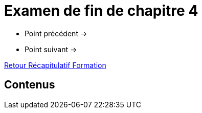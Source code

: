 = Examen de fin de chapitre 4

* Point précédent -> 
* Point suivant -> 

xref:Formation1/index.adoc[Retour Récapitulatif Formation]

== Contenus